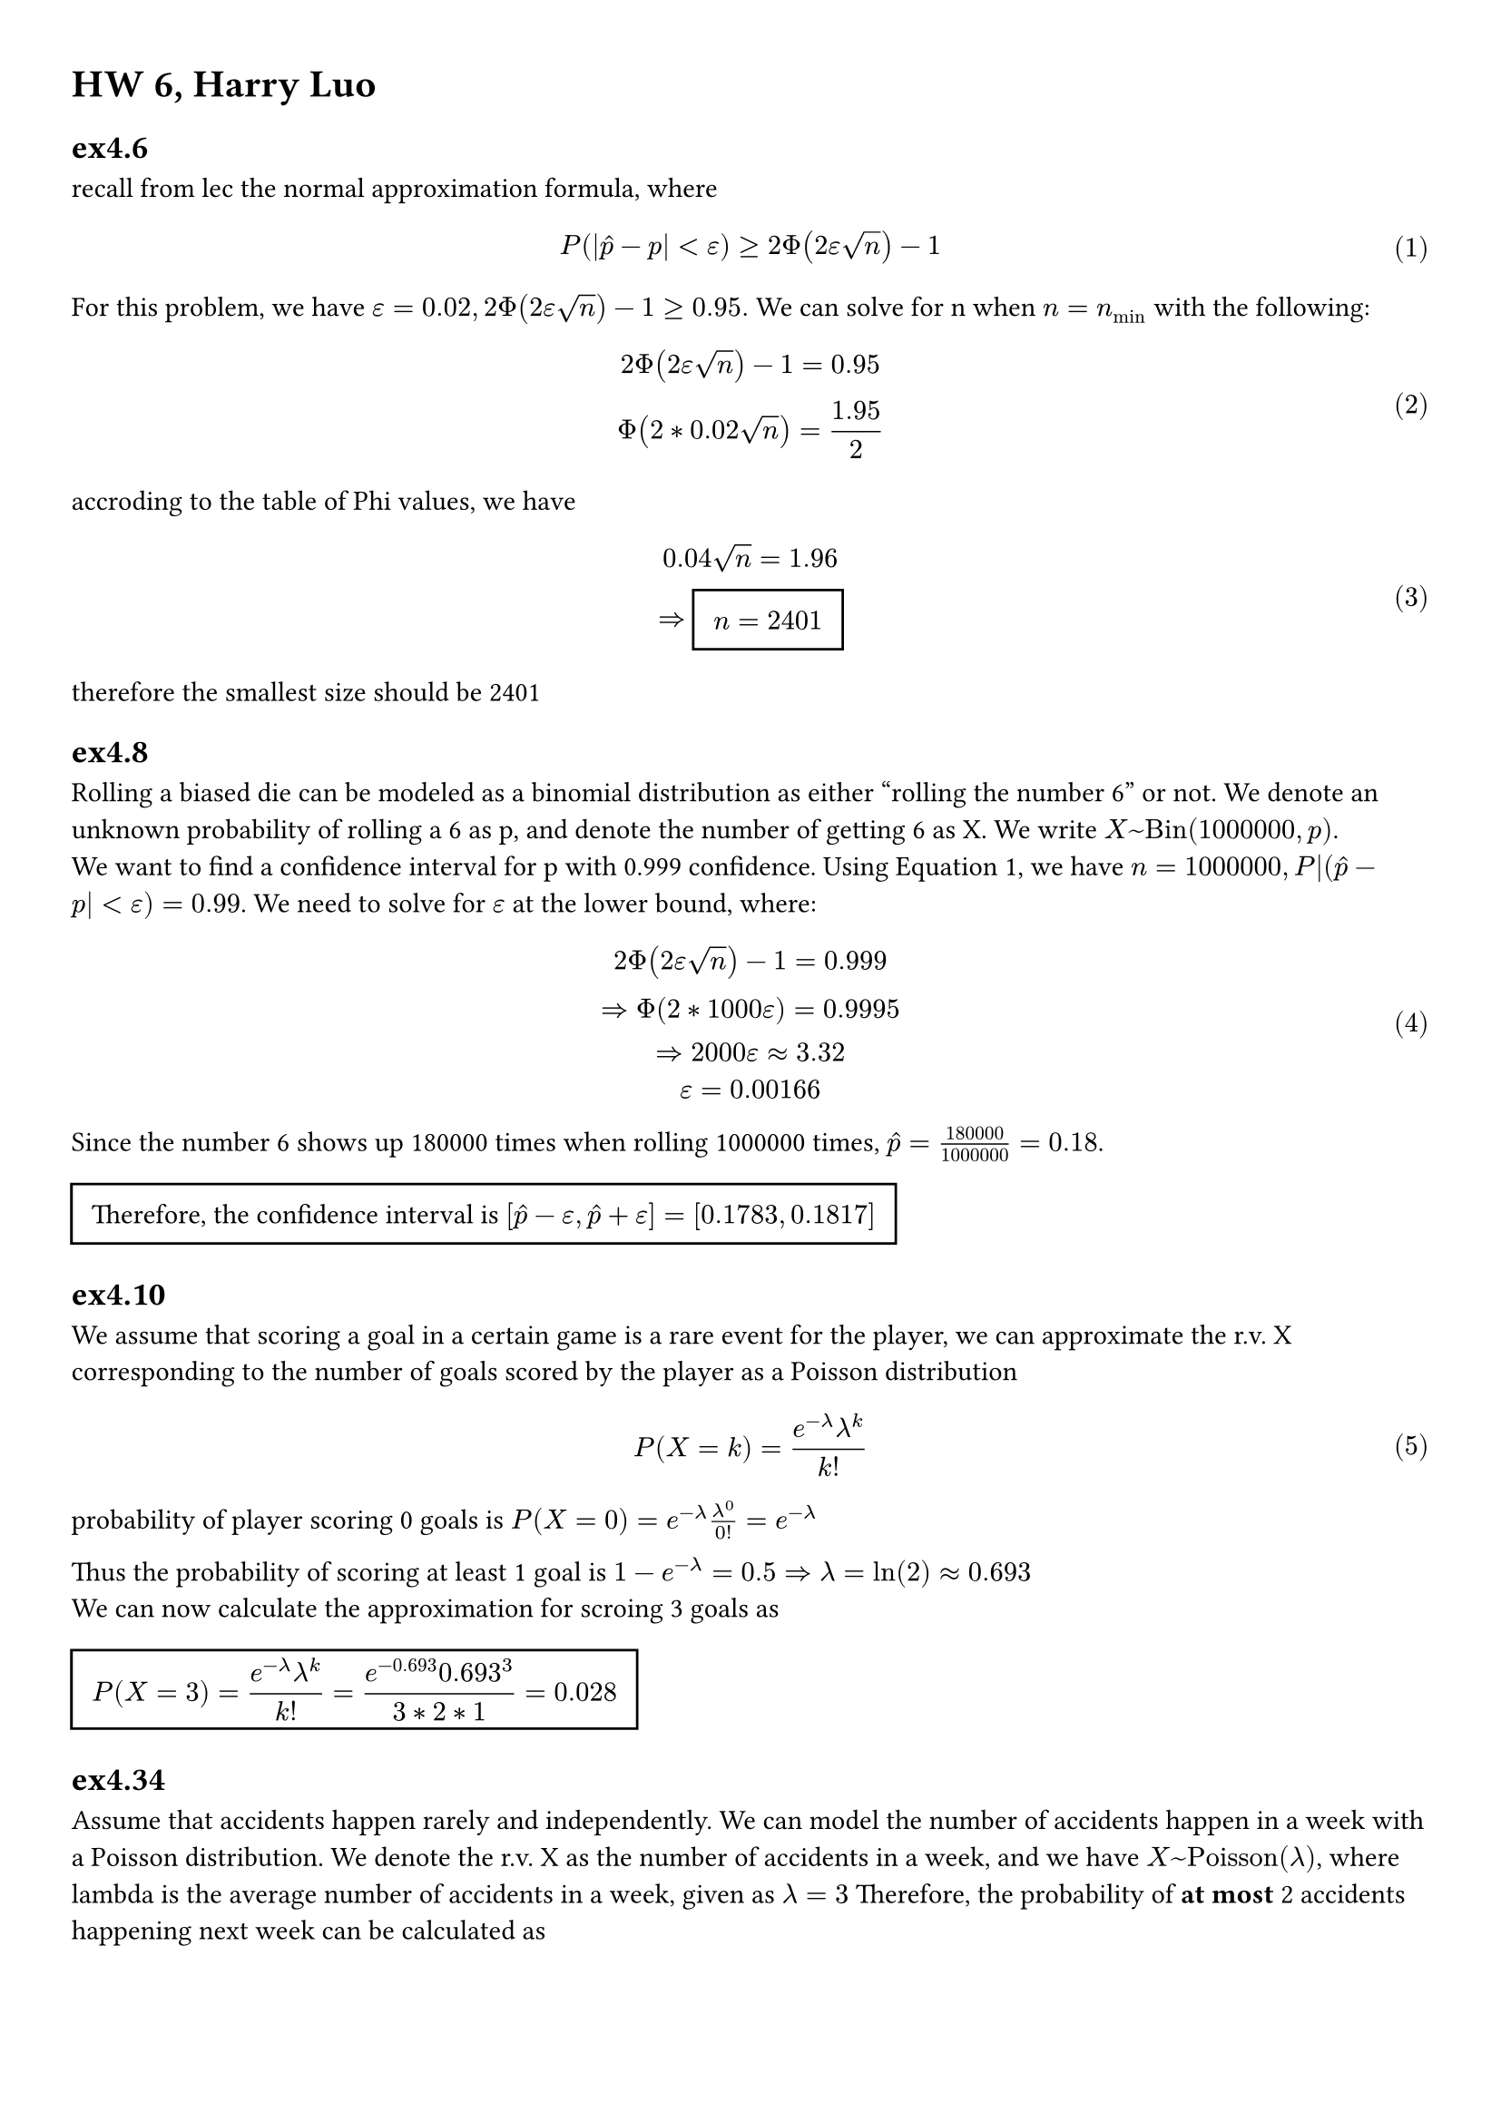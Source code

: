 
#set math.equation(numbering: "(1)")
#set page(margin: (x: 1cm, y: 1cm))


= HW 6, Harry Luo

== ex4.6
recall from lec the normal approximation formula, where $ P (|hat(p)-p|< epsilon)>= 2 Phi(2epsilon sqrt(n))-1 $ <eq1>
For this problem, we have $epsilon = 0.02, 2 Phi(2epsilon sqrt(n))-1 >= 0.95.$ We
can solve for n when $n = n_min$ with the following:
$ 2Phi(2epsilon sqrt(n)) -1= 0.95\ 
Phi(2*0.02sqrt(n))=1.95/(2) $
accroding to the table of Phi values, we have
$ 0.04sqrt(n) = 1.96\ 
=> #rect(inset: 8pt)[ $ display(n = 2401)$ ]   $ 
therefore the smallest size should be 2401

== ex4.8
Rolling a biased die can be modeled as a binomial distribution as either "rolling
the number 6" or not. We denote an unknown probability of rolling a 6 as p, and
denote the number of getting 6 as X. We write $X~"Bin"(1000000,p)$.\ 
We want to find a confidence interval for p with 0.999 confidence. Using @eq1,
we have $n= 1000000, P|(hat(p) - p| < epsilon) = 0.99$. We need to solve for $epsilon$ at
the lower bound, where: 
$ 2Phi(2epsilon sqrt(n))-1 =0.999\
=> Phi(2*1000epsilon)= 0.9995 \
=> 2000epsilon approx 3.32\
epsilon = 0.00166 $ 
Since the number 6 shows up 180000 times when rolling 1000000 times, $ hat(p) = (180000)/(1000000) = 0.18$.\ #rect(
  inset: 8pt,
)[ Therefore, the confidence interval is $ display([hat(p) -epsilon,hat(p) +epsilon]=[0.1783,0.1817])$ ] 


== ex4.10
We assume that scoring a goal in a certain game is a rare event for the player, we can approximate the r.v. X corresponding to the number of goals scored by the player as a Poisson distribution $ P(X = k) = (e^(-lambda) lambda^(k) )/(k!) $ 
probability of player scoring 0 goals is $P(X=0) = e^(-lambda) lambda^(0) /0! = e^(-lambda)$\

Thus the probability of scoring at least 1 goal is $1 - e^(-lambda) = 0.5 => lambda = ln(2) approx 0.693$\
We can now calculate the approximation for scroing 3 goals as #rect(inset: 8pt)[ $ display(P(X= 3) =(e^(-lambda) lambda^(k) )/(k!) = (e^(-0.693) 0.693^3)/(3*2*1) = 0.028)$ ]  


== ex4.34
Assume that accidents happen rarely and independently. We can model the number of accidents happen in a week with a Poisson distribution. We denote the r.v. X as the number of accidents in a week, and we have $X~"Poisson"(lambda)$, where lambda is the average number of accidents in a week, given as $lambda = 3$ Therefore, the probability of *at most* 2 accidents happening next week can be calculated as $ P(X=1) +P(X=2) +P(X=0) = (e^(-3)) ((3^(1) )/(1) + (3^(2) )/(2*1)+(3^(3) )/(3*2*1))  = #rect(inset: 8pt)[ $ display(0.59744)$ ]   $ 

= ex4.46
We can consider the series of trials of "flipping a coin 5 times each day for 30 days" as a binomial distribution, where we either get 5 tails each day or not. We denote the r.v. X as the number of days that we get 5 tails. The probability of having 5 tails in a day is $p=(1)/(2^5) = 1/32$. Therefore, $X~"Bin"(30,1/32)$\

Since $n p(1-p) = 465/512$, the normal approximation is not valid. 

Poisson approximation is a bettor choice, especially when our $n p = 15 slash 512 $ is small.

We approximate the distribution of X with r.v. $Y ~"Poisson"(lambda)"where" lambda = E(X)=n p = 30/32 = 0.9375$.
Thus, $ P(X=2) approx P(Y=2)=(e^(-0.9375) 0.9375^(2) )/(2) approx #rect(inset: 8pt)[ $ display( 0.1721)$ ] $ 

== ex5.2
- (a  ) 
Given the MGF, we can calculate its derivatives as $ M'(t) = -4/3 e^(-4t) +5/6 ,  M''(t) = 16/3 e^(-4t) 25/6 e^(5t)  $ 

We can get $ E(X ) = M'(0) = 1/2, E(X^2) = M''(0)=19/2 \
=> "Var"(X)=E(X^2)-E(X)^2 = 37/4 $ 

- (b) 
  
Given the MGF, we observe that the possible values for r.v. are 0, -4, 5; and the corresponding probabilities are 1/2, 1/3,1/6. Thus the discrete probability mass function is $P(X=0) = 1/2, P(X=-4) = 1/3, P(X=5) = 1/6$. From which we can calculate
We can calculate $ E(X) = -4*1/3 + 5*1/6 = 1/2; E(X^2) = 1/3*16 + 1/6 * 25 = 19/2\ 
"Var"(X) = E(X^2)-E(X)^2 = 37/4 $ 
As calculated in (a).



== ex5.18
- (a) 
Given $X~"Geom"(p)$,  the probability mass function is $P(X=k) = p(1-p)^(k-1)$, where k=1,2,3,...

$ M_X (t)=E(e^(t X) )=&sum_(k=1)^(infinity)e^(t k) P(X=k) =  sum_(k=1)^(infinity)e^(t k)p(1-p)^(k-1) = p e^(t) sum_(k=1)^(infinity)(e^(t) (1-p))^(k-1) \ =&  p e^(t) sum_(k=0)^(infinity)(e^(t) (1-p))^(k)    $ 
when $e^(t) (1-p)<1, "i.e." t < ln(1/(1-p)),$ the series converges, and  $ #rect(inset: 8pt)[ $ display(M_X (t) = (p e^(t))/(1-e^(t)(1-p) ) )$ ] $  
while $t >= ln(1/(1-p))$ , the series diverges, and $ M_X (t) = +infinity $


- (b)
$ E(X)=M'_X(0)=  (p e^(t) )/((1-e^(t)(1-p) )^2) bracket.r _(t=0) = 1/p.\ 
E(X^2)=M''_X (0)=(p e^(t) )/((1-e^(t) (1-p))^2)|_(t=0) = 2/p^2 - 1/p \ 
"Var"(X) = E(X^2)-E(X)^2 = 1/p^2 - 1/p $  
== ex 5.20

- (a) by def, we know $ M_X (t) =& integral_(-infinity)^(infinity)e^(t x) * 1/2 e^(-|x|)  d x = 
 1/2integral_(0)^(infinity)e^((-1-t)x)d x + 1/2integral_(-infinity)^(0)e^((t+1)x) dif x  \ && "x -> -x" \ =&   1/2integral_(0)^(infinity)e^((-1-t)x)d x + 1/2integral_(0)^(infinity)e^(-(t+1)x) dif x  $ 

Noticing that $integral_(0)^(infinity)e^(-c x)   dif x $ converges to $1/c$ iff c>0, we can get $ #rect(inset: 8pt)[ $ display(M_X (t) = cases(display(1/2(1/(1-t))+1/2(1/(1+t)) = 1/(2(1-t^2)) ", when" -1 <t<1 ),infinity "O.W." ))$ ]  $    

- (b)
  Taylor expanding $M_X (t)$ at t=0 when $-1 <t<1$, we have $ M_X (t) = 1/(2(1-t^2)) = 1/2 + t^2/2 + t^4/2 + t^6/2 + ... = sum_(k=0)^(infinity) 1/2t^(2k)  $ 

  Therefore, #rect(inset: 8pt)[ $ display("odd-numbered moments are all 0, and the 2k-th moment is" 1/2 t^(2k)  )$ ] 